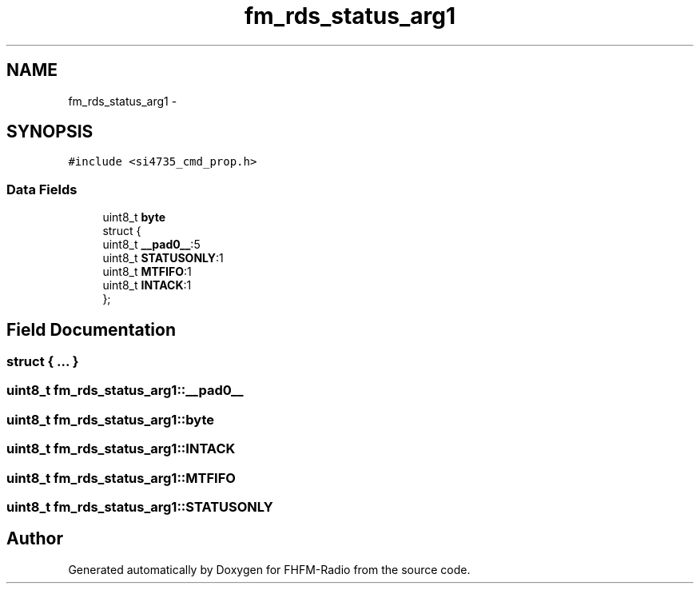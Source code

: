 .TH "fm_rds_status_arg1" 3 "Thu Mar 26 2015" "Version V2.0" "FHFM-Radio" \" -*- nroff -*-
.ad l
.nh
.SH NAME
fm_rds_status_arg1 \- 
.SH SYNOPSIS
.br
.PP
.PP
\fC#include <si4735_cmd_prop\&.h>\fP
.SS "Data Fields"

.in +1c
.ti -1c
.RI "uint8_t \fBbyte\fP"
.br
.ti -1c
.RI "struct {"
.br
.ti -1c
.RI "   uint8_t \fB__pad0__\fP:5"
.br
.ti -1c
.RI "   uint8_t \fBSTATUSONLY\fP:1"
.br
.ti -1c
.RI "   uint8_t \fBMTFIFO\fP:1"
.br
.ti -1c
.RI "   uint8_t \fBINTACK\fP:1"
.br
.ti -1c
.RI "}; "
.br
.in -1c
.SH "Field Documentation"
.PP 
.SS "struct { \&.\&.\&. } "

.SS "uint8_t fm_rds_status_arg1::__pad0__"

.SS "uint8_t fm_rds_status_arg1::byte"

.SS "uint8_t fm_rds_status_arg1::INTACK"

.SS "uint8_t fm_rds_status_arg1::MTFIFO"

.SS "uint8_t fm_rds_status_arg1::STATUSONLY"


.SH "Author"
.PP 
Generated automatically by Doxygen for FHFM-Radio from the source code\&.

